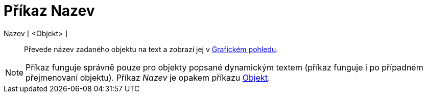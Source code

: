 = Příkaz Nazev
:page-en: commands/Name_Command
ifdef::env-github[:imagesdir: /cs/modules/ROOT/assets/images]

Nazev [ <Objekt> ]::
  Převede název zadaného objektu na text a zobrazí jej v xref:/Grafický_pohled.adoc[Grafickém pohledu].

[NOTE]
====

Příkaz funguje správně pouze pro objekty popsané dynamickým textem (příkaz funguje i po případném přejmenovaní objektu).
Příkaz _Nazev_ je opakem příkazu xref:/commands/Objekt.adoc[Objekt].

====
